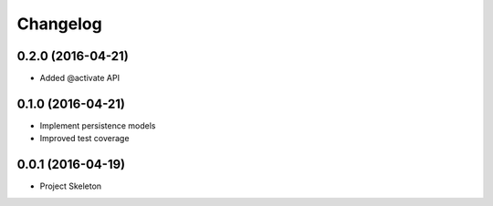 Changelog
=========

0.2.0 (2016-04-21)
------------------
- Added @activate API

0.1.0 (2016-04-21)
------------------
- Implement persistence models
- Improved test coverage


0.0.1 (2016-04-19)
-------------------
- Project Skeleton
